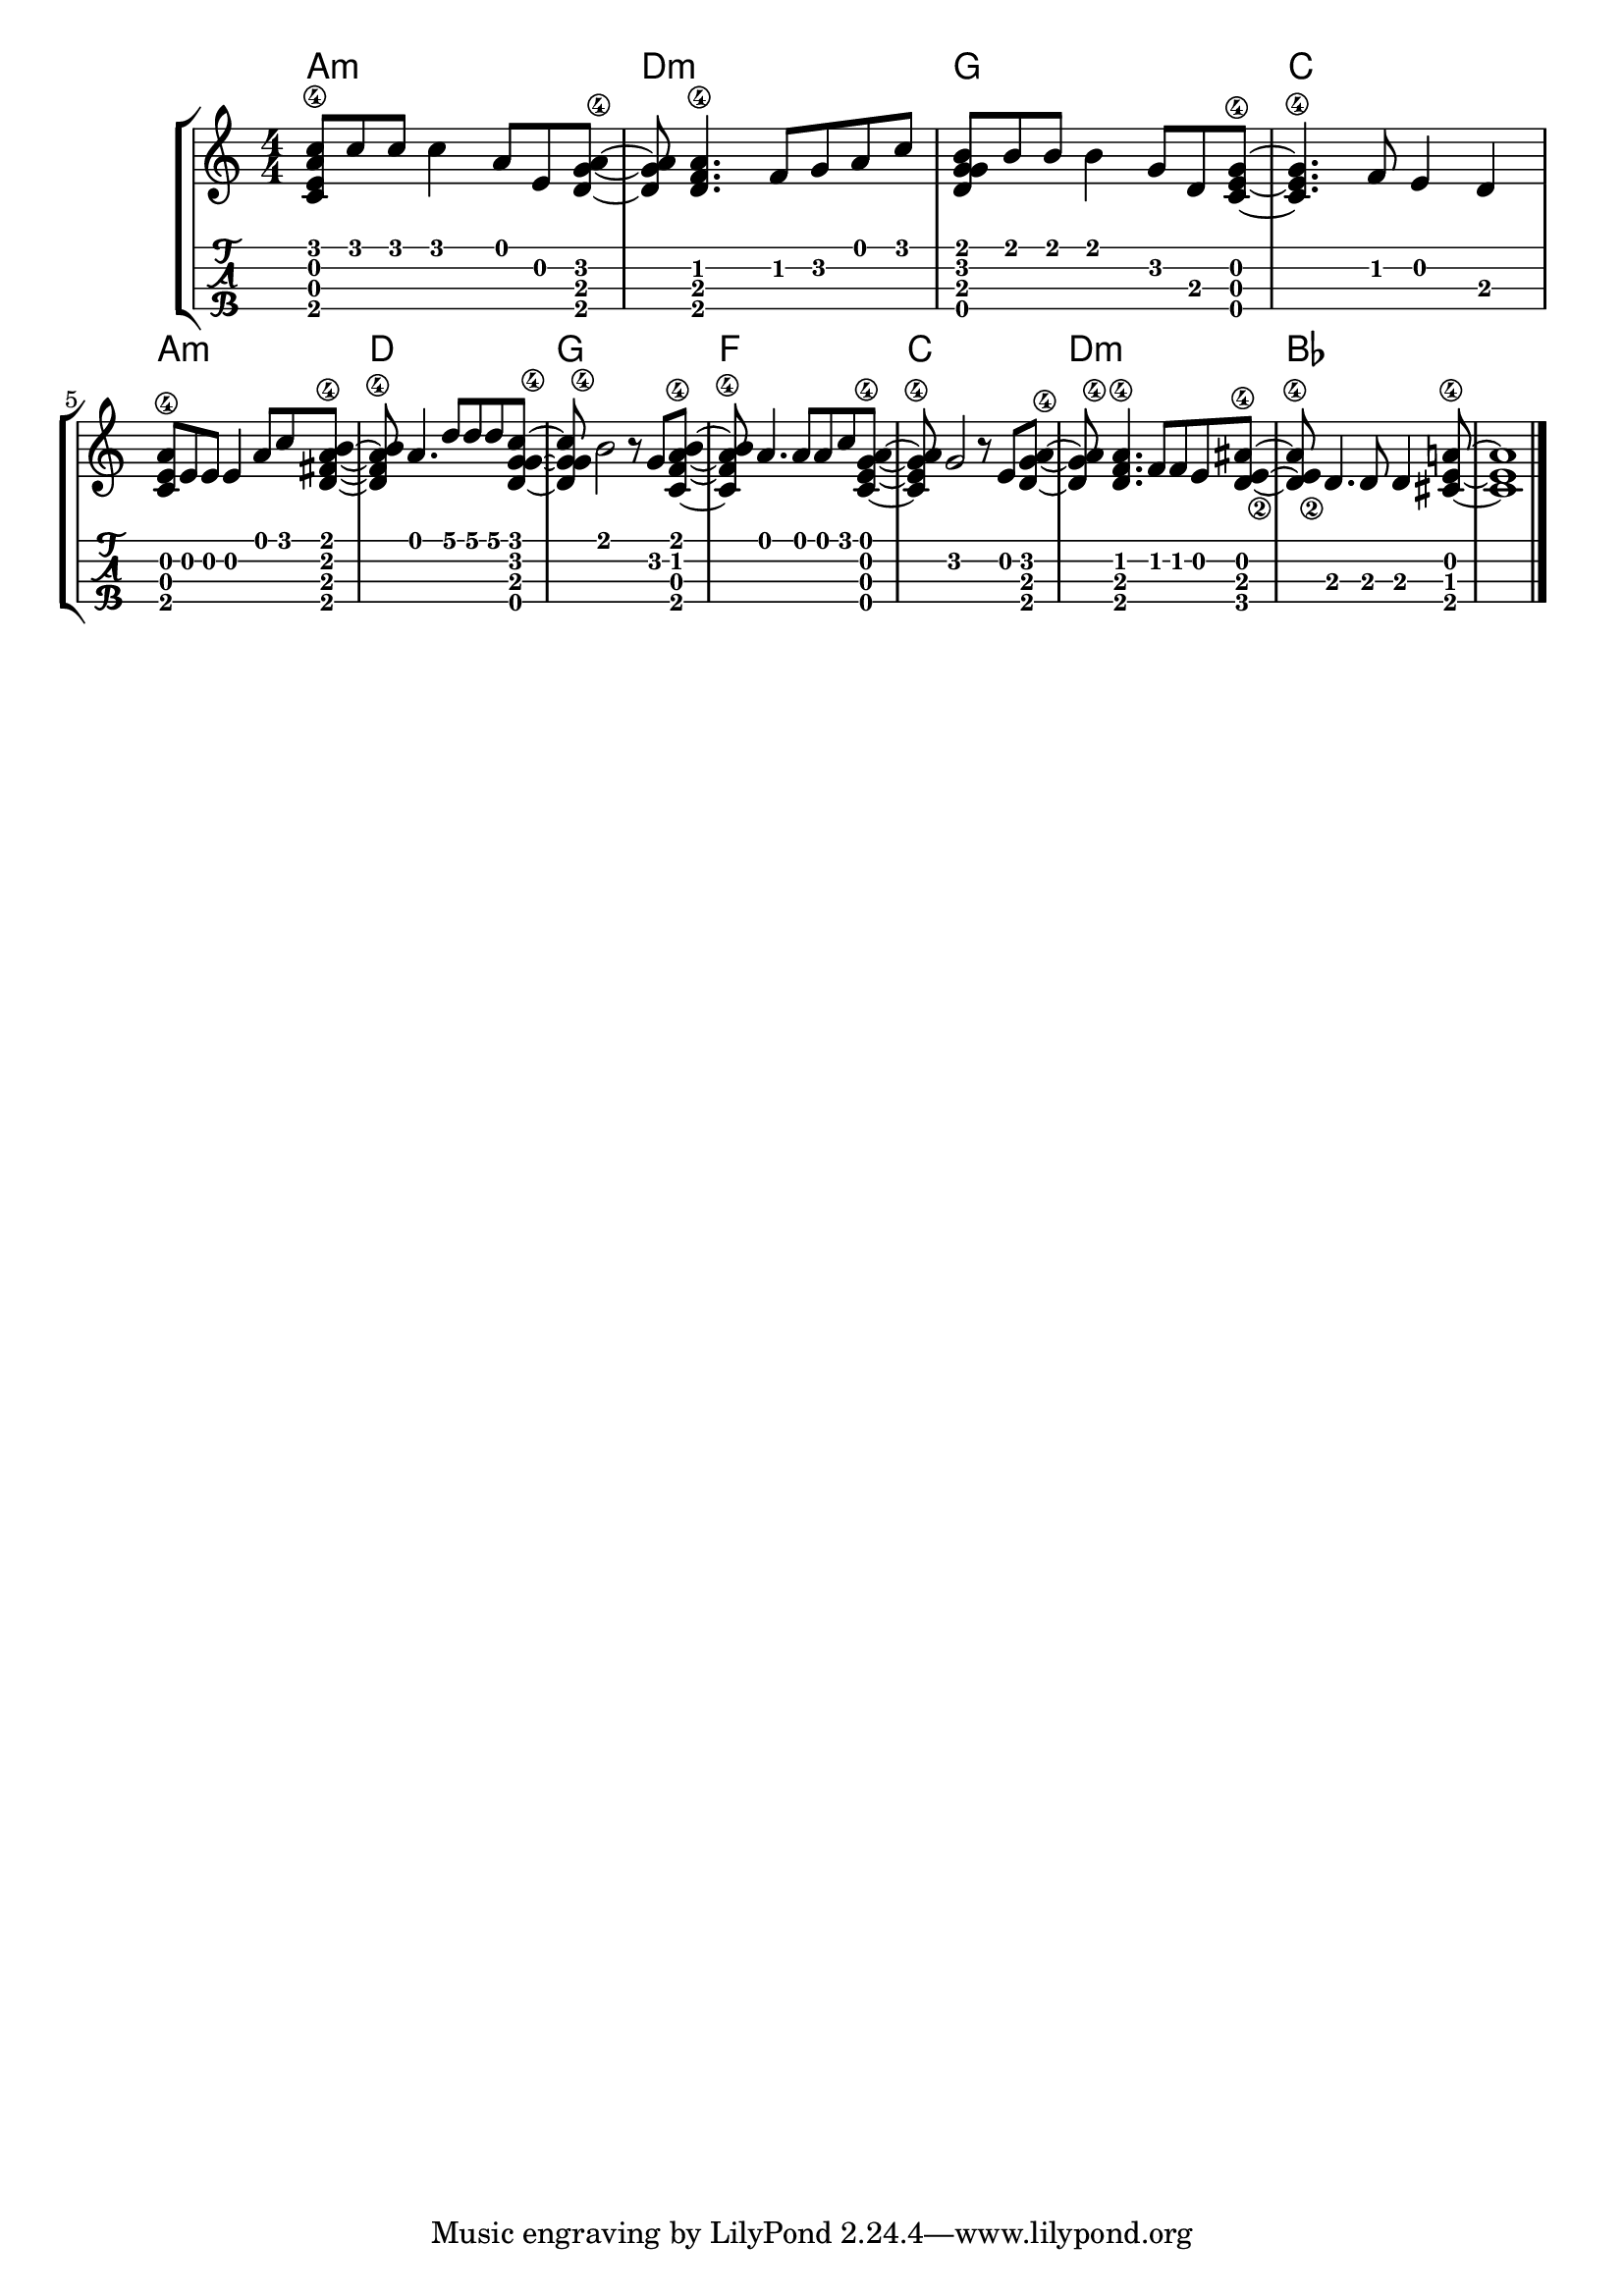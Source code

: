 \version "2.18.2"

\layout{
	\context {
		\TabStaff
		stringTunings = #ukulele-tuning
	}
}

%--- Introducción de las notas ---%
uno = \relative c' {
\key c \major
\numericTimeSignature
\time 4/4
	<c e a\4 c>8 c' c c4 a8 e <d g a\4>~ |         % Am.
	<d g a> <d f a\4>4. f8 g a c |                 % Dm
	<d, g g b> b' b b4 g8 d <c e g\4>~ |           % G
	<c e g\4>4. f8 e4 d4 |                         % C
	\break
	<c e a\4>8 e e e4 a8 c <d, fis a\4 b>~ |       % Am
	<d fis a\4 b> a'4. d8 d d <c g d g\4>~ |      % D
	<c g d g\4> b2 r8 g <c, f a\4 b>~ |           % G
	<c f a\4 b> a'4. a8 a c <c, e g\4 a>~ |        % F
	<c e g\4 a> g'2 r8 e8 <d g a\4>~ |             % C
	<d g a\4> <d f a\4>4. f8 f e8 <d e\2 ais\4>~ | % Dm
	<d e\2 ais\4> d4. d8 d4 <cis e a\4>8~ |        % Bb
	<cis e a>1 |                                   % A
	\bar "|." 
}

acordes = \chordmode {
	a1:m d:m g c a:m d g f c d:m bes
 }

%--- Partitura ---%
\score {
	\new StaffGroup	
	<<
	    \new ChordNames \acordes
		\new Staff \uno
		\new TabStaff \uno
	>>
}